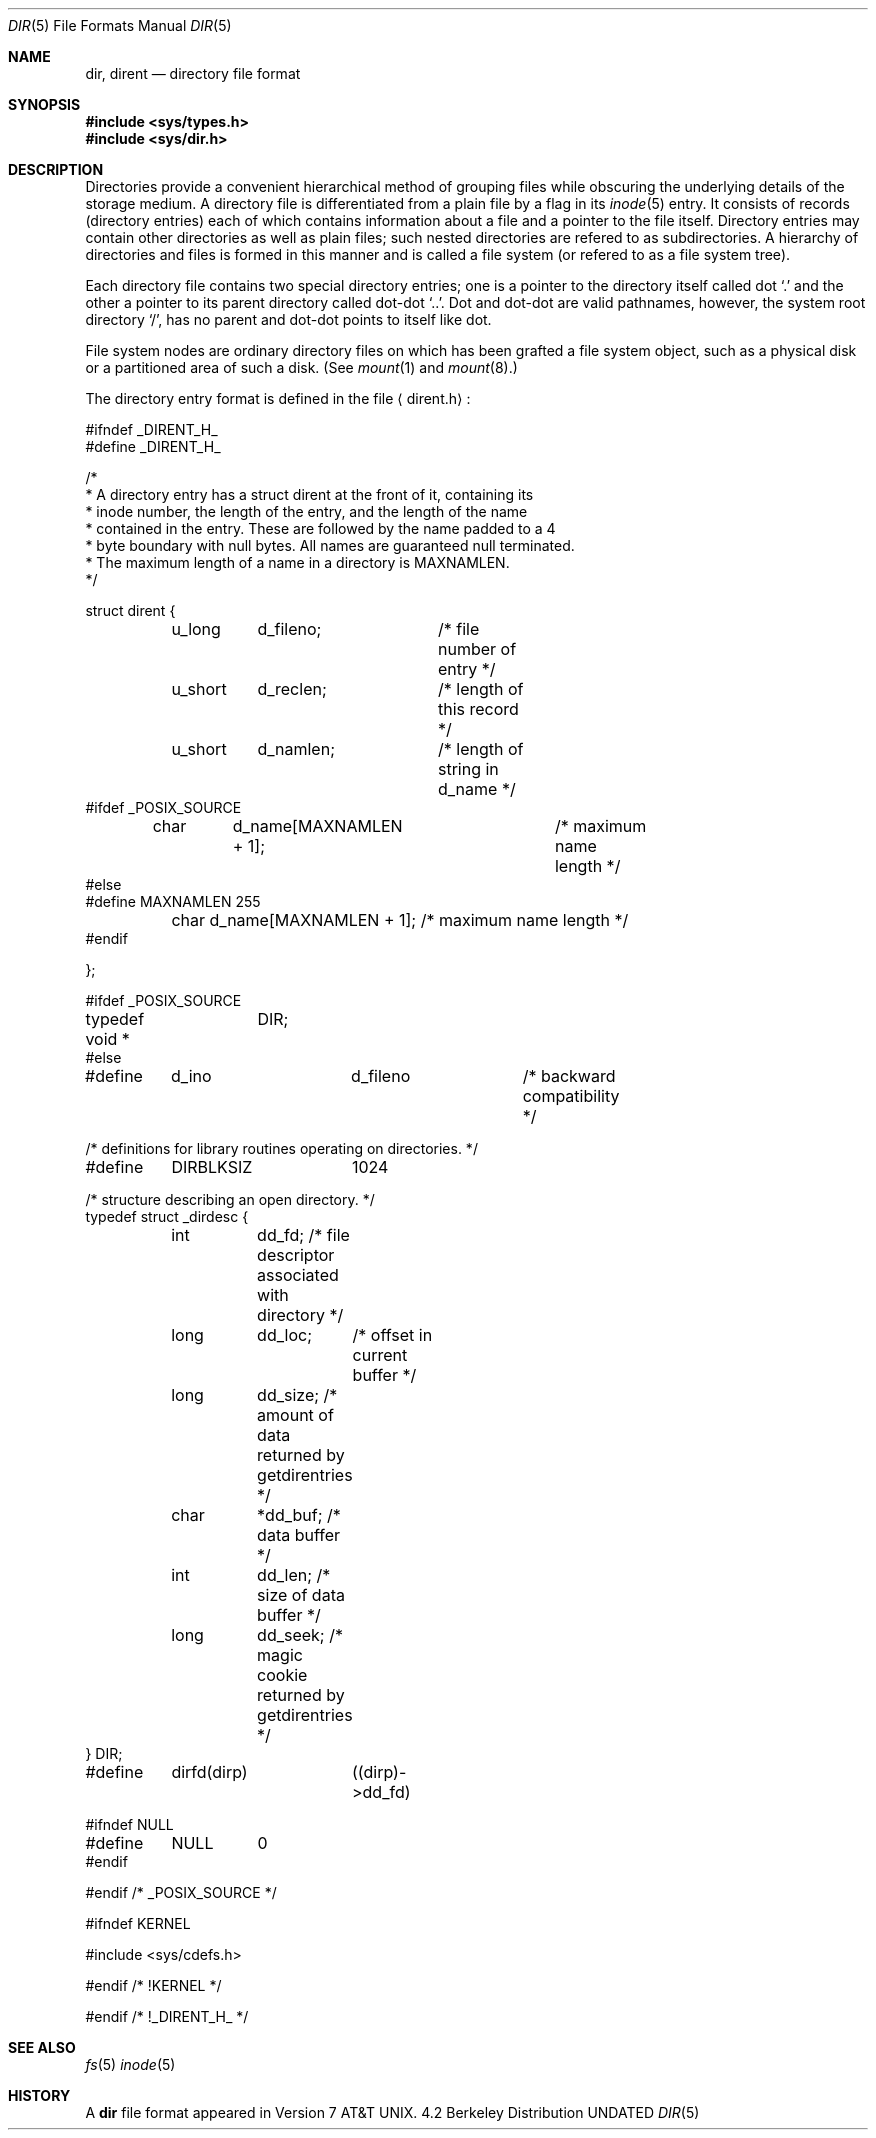 .\" Copyright (c) 1983, 1991, 1993
.\"	The Regents of the University of California.  All rights reserved.
.\"
.\" Redistribution and use in source and binary forms, with or without
.\" modification, are permitted provided that the following conditions
.\" are met:
.\" 1. Redistributions of source code must retain the above copyright
.\"    notice, this list of conditions and the following disclaimer.
.\" 2. Redistributions in binary form must reproduce the above copyright
.\"    notice, this list of conditions and the following disclaimer in the
.\"    documentation and/or other materials provided with the distribution.
.\" 3. All advertising materials mentioning features or use of this software
.\"    must display the following acknowledgement:
.\"	This product includes software developed by the University of
.\"	California, Berkeley and its contributors.
.\" 4. Neither the name of the University nor the names of its contributors
.\"    may be used to endorse or promote products derived from this software
.\"    without specific prior written permission.
.\"
.\" THIS SOFTWARE IS PROVIDED BY THE REGENTS AND CONTRIBUTORS ``AS IS'' AND
.\" ANY EXPRESS OR IMPLIED WARRANTIES, INCLUDING, BUT NOT LIMITED TO, THE
.\" IMPLIED WARRANTIES OF MERCHANTABILITY AND FITNESS FOR A PARTICULAR PURPOSE
.\" ARE DISCLAIMED.  IN NO EVENT SHALL THE REGENTS OR CONTRIBUTORS BE LIABLE
.\" FOR ANY DIRECT, INDIRECT, INCIDENTAL, SPECIAL, EXEMPLARY, OR CONSEQUENTIAL
.\" DAMAGES (INCLUDING, BUT NOT LIMITED TO, PROCUREMENT OF SUBSTITUTE GOODS
.\" OR SERVICES; LOSS OF USE, DATA, OR PROFITS; OR BUSINESS INTERRUPTION)
.\" HOWEVER CAUSED AND ON ANY THEORY OF LIABILITY, WHETHER IN CONTRACT, STRICT
.\" LIABILITY, OR TORT (INCLUDING NEGLIGENCE OR OTHERWISE) ARISING IN ANY WAY
.\" OUT OF THE USE OF THIS SOFTWARE, EVEN IF ADVISED OF THE POSSIBILITY OF
.\" SUCH DAMAGE.
.\"
.\"     @(#)dir.5	8.2 (Berkeley) 12/11/93
.\"
.Dd 
.Dt DIR 5
.Os BSD 4.2
.Sh NAME
.Nm dir ,
.Nm dirent
.Nd directory file format
.Sh SYNOPSIS
.Fd #include <sys/types.h>
.Fd #include <sys/dir.h>
.Sh DESCRIPTION
Directories provide a convenient hierarchical method of grouping
files while obscuring the underlying details of the storage medium.
A directory file is differentiated from a plain file
by a flag in its
.Xr inode 5
entry.
It consists of records (directory entries) each of which contains
information about a file and a pointer to the file itself.
Directory entries may contain other directories
as well as plain files; such nested directories are refered to as
subdirectories. 
A hierarchy of directories and files is formed in this manner
and is called a file system (or refered to as a file system tree).
.\" An entry in this tree,
.\" nested or not nested,
.\" is a pathname.
.Pp
Each directory file contains two special directory entries; one is a pointer
to the directory itself
called dot
.Ql \&.
and the other a pointer to its parent directory called dot-dot
.Ql \&.. .
Dot and dot-dot
are valid pathnames, however,
the system root directory
.Ql / ,
has no parent and dot-dot points to itself like dot.
.Pp
File system nodes are ordinary directory files on which has
been grafted a file system object, such as a physical disk or a
partitioned area of such a disk.
(See
.Xr mount 1
and
.Xr mount 8 . )
.Pp
The directory entry format is defined in the file
.Aq dirent.h :
.Bd -literal
#ifndef _DIRENT_H_
#define _DIRENT_H_

/*
* A directory entry has a struct dirent at the front of it, containing its
* inode number, the length of the entry, and the length of the name
* contained in the entry.  These are followed by the name padded to a 4
* byte boundary with null bytes.  All names are guaranteed null terminated.
* The maximum length of a name in a directory is MAXNAMLEN.
*/

struct dirent {
	u_long	d_fileno;	/* file number of entry */
	u_short	d_reclen;	/* length of this record */
	u_short	d_namlen;	/* length of string in d_name */
#ifdef _POSIX_SOURCE
	char	d_name[MAXNAMLEN + 1];	/* maximum name length */
#else
#define MAXNAMLEN       255
	char    d_name[MAXNAMLEN + 1];  /* maximum name length */
#endif

};

#ifdef _POSIX_SOURCE
typedef void *	DIR;
#else

#define	d_ino		d_fileno	/* backward compatibility */

/* definitions for library routines operating on directories. */
#define	DIRBLKSIZ	1024

/* structure describing an open directory. */
typedef struct _dirdesc {
	int	dd_fd;    /* file descriptor associated with directory */
	long	dd_loc;	  /* offset in current buffer */
	long	dd_size;  /* amount of data returned by getdirentries */
	char	*dd_buf;  /* data buffer */
	int	dd_len;   /* size of data buffer */
	long	dd_seek;  /* magic cookie returned by getdirentries */
} DIR;

#define	dirfd(dirp)	((dirp)->dd_fd)

#ifndef NULL
#define	NULL	0
#endif

#endif /* _POSIX_SOURCE */

#ifndef KERNEL

#include <sys/cdefs.h>

#endif /* !KERNEL */

#endif /* !_DIRENT_H_ */
.Ed
.Sh SEE ALSO
.Xr fs 5
.Xr inode 5
.Sh HISTORY
A
.Nm
file format appeared in
.At v7 .
